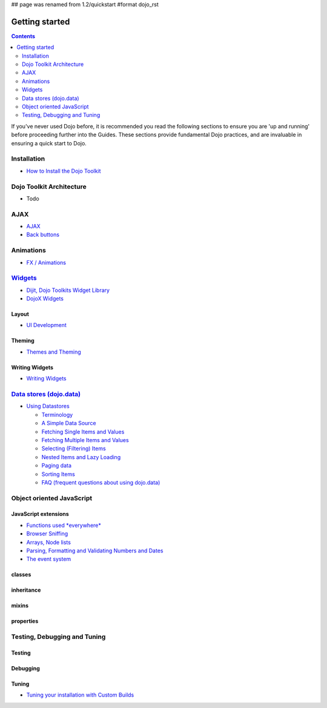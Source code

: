 ## page was renamed from 1.2/quickstart
#format dojo_rst

Getting started
===============

.. contents::
    :depth: 2

.. image:: http://media.dojocampus.org/images/docs/logodojocdocssmall.png
   :alt: Dojo Documentation
   :class: logowelcome;

If you've never used Dojo before, it is recommended you read the following sections to ensure you are 'up and running' before proceeding further into the Guides. These sections provide fundamental Dojo practices, and are invaluable in ensuring a quick start to Dojo.


============
Installation
============

* `How to Install the Dojo Toolkit <quickstart/install>`_


=========================
Dojo Toolkit Architecture
=========================

* Todo


====
AJAX
====

* `AJAX <quickstart/ajax>`_
* `Back buttons <quickstart/back>`_


==========
Animations
==========

* `FX / Animations <quickstart/Animation>`_


===================
`Widgets <dijit>`_
===================

* `Dijit, Dojo Toolkits Widget Library <dijit>`_
* `DojoX Widgets <dojox/widgets>`_

Layout
------

* `UI Development <quickstart/interfacedesign>`_

Theming
-------

* `Themes and Theming <dijit-themes>`_

Writing Widgets
---------------

* `Writing Widgets <quickstart/writingWidgets>`_


============================================
`Data stores (dojo.data) <quickstart/data>`_
============================================

* `Using Datastores <quickstart/data/usingdatastores>`_

  * `Terminology <quickstart/data/usingdatastores/terminology>`_
  * `A Simple Data Source <quickstart/data/usingdatastores/simple>`_
  * `Fetching Single Items and Values <quickstart/data/usingdatastores/fetchsingle>`_
  * `Fetching Multiple Items and Values <quickstart/data/usingdatastores/fetchmultiple>`_
  * `Selecting (Filtering) Items <quickstart/data/usingdatastores/filteringitems>`_
  * `Nested Items and Lazy Loading <quickstart/data/usingdatastores/lazyloading>`_
  * `Paging data <quickstart/data/usingdatastores/pagination>`_
  * `Sorting Items <quickstart/data/usingdatastores/sorting>`_
  * `FAQ (frequent questions about using dojo.data) <quickstart/data/usingdatastores/faq>`_


==========================
Object oriented JavaScript
==========================

JavaScript extensions
---------------------

* `Functions used *everywhere* <quickstart/dojo-basics>`_
* `Browser Sniffing <quickstart/browser-sniffing>`_
* `Arrays, Node lists <quickstart/arrays>`_
* `Parsing, Formatting and Validating Numbers and Dates <quickstart/numbersDates>`_
* `The event system <quickstart/events>`_

classes
-------

inheritance
-----------

mixins
------

properties
----------


=============================
Testing, Debugging and Tuning
=============================

Testing
-------

Debugging
---------

Tuning
------

* `Tuning your installation with Custom Builds <quickstart/custom-builds>`_
